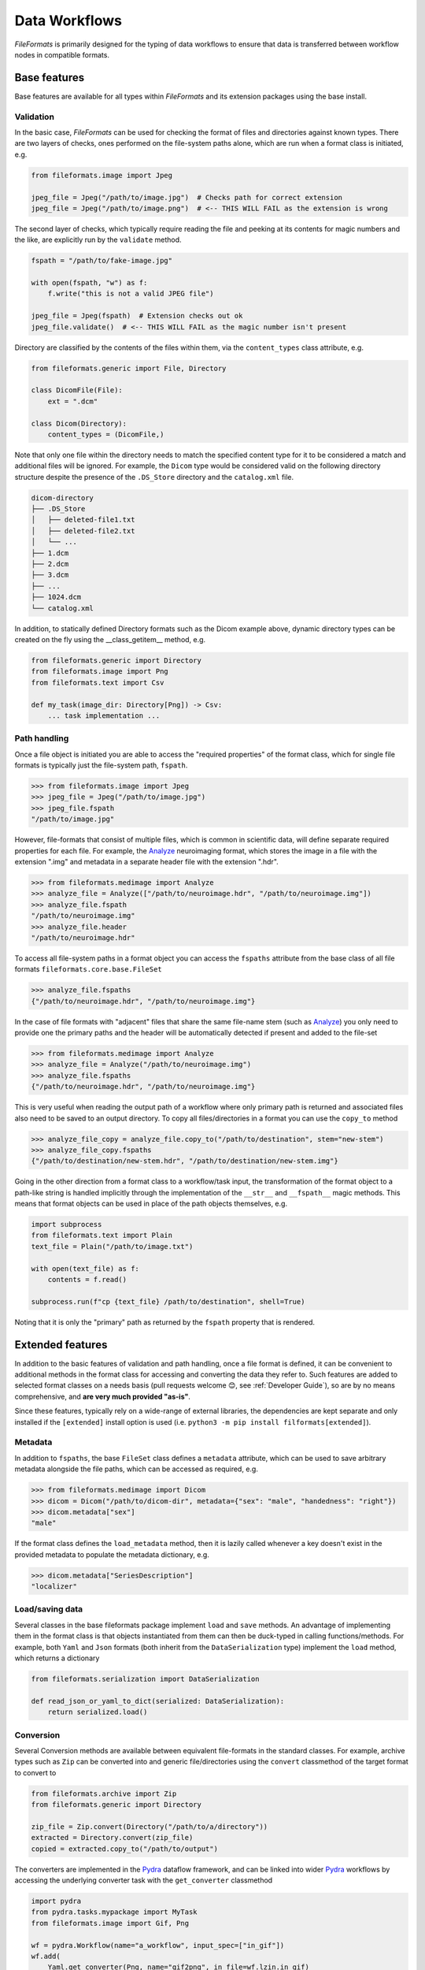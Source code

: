 
Data Workflows
==============

*FileFormats* is primarily designed for the typing of data workflows to ensure
that data is transferred between workflow nodes in compatible formats.

Base features
~~~~~~~~~~~~~

Base features are available for all types within *FileFormats* and its extension
packages using the base install.


Validation
----------

In the basic case, *FileFormats* can be used for checking the format of files and
directories against known types. There are two layers of checks, ones
performed on the file-system paths alone, which are run when a format class is
initiated, e.g.

.. code-block:: python

    from fileformats.image import Jpeg

    jpeg_file = Jpeg("/path/to/image.jpg")  # Checks path for correct extension
    jpeg_file = Jpeg("/path/to/image.png")  # <-- THIS WILL FAIL as the extension is wrong


The second layer of checks, which typically require reading the file and peeking at its
contents for magic numbers and the like, are explicitly run by the ``validate`` method.

.. code-block:: python

    fspath = "/path/to/fake-image.jpg"

    with open(fspath, "w") as f:
        f.write("this is not a valid JPEG file")

    jpeg_file = Jpeg(fspath)  # Extension checks out ok
    jpeg_file.validate()  # <-- THIS WILL FAIL as the magic number isn't present


Directory are classified by the contents of the files within them, via the ``content_types``
class attribute, e.g.

.. code-block:: python

    from fileformats.generic import File, Directory

    class DicomFile(File):
        ext = ".dcm"

    class Dicom(Directory):
        content_types = (DicomFile,)


Note that only one file within the directory needs to match the specified content type
for it to be considered a match and additional files will be ignored. For example,
the ``Dicom`` type would be considered valid on the following directory structure
despite the presence of the ``.DS_Store`` directory and the ``catalog.xml`` file.

.. code-block::

    dicom-directory
    ├── .DS_Store
    │   ├── deleted-file1.txt
    │   ├── deleted-file2.txt
    │   └── ...
    ├── 1.dcm
    ├── 2.dcm
    ├── 3.dcm
    ├── ...
    ├── 1024.dcm
    └── catalog.xml

In addition, to statically defined Directory formats such as the Dicom example above,
dynamic directory types can be created on the fly using the __class_getitem__ method,
e.g.

.. code-block:: python

    from fileformats.generic import Directory
    from fileformats.image import Png
    from fileformats.text import Csv

    def my_task(image_dir: Directory[Png]) -> Csv:
        ... task implementation ...


Path handling
-------------

Once a file object is initiated you are able to access the "required properties" of the
format class, which for single file formats is typically just the file-system path,
``fspath``.

.. code-block:: python

   >>> from fileformats.image import Jpeg
   >>> jpeg_file = Jpeg("/path/to/image.jpg")
   >>> jpeg_file.fspath
   "/path/to/image.jpg"

However, file-formats that consist of multiple files, which is common in scientific
data, will define separate required properties for each file. For example, the
Analyze_ neuroimaging format, which stores the image in a file with the extension
".img" and metadata in a separate header file with the extension ".hdr".

.. code-block:: python

    >>> from fileformats.medimage import Analyze
    >>> analyze_file = Analyze(["/path/to/neuroimage.hdr", "/path/to/neuroimage.img"])
    >>> analyze_file.fspath
    "/path/to/neuroimage.img"
    >>> analyze_file.header
    "/path/to/neuroimage.hdr"

To access all file-system paths in a format object you can access the ``fspaths``
attribute from the base class of all file formats ``fileformats.core.base.FileSet``

.. code-block:: python

    >>> analyze_file.fspaths
    {"/path/to/neuroimage.hdr", "/path/to/neuroimage.img"}

In the case of file formats with "adjacent" files that share the same file-name stem
(such as Analyze_) you only need to provide one the primary paths and the header will be
automatically detected if present and added to the file-set

.. code-block:: python

    >>> from fileformats.medimage import Analyze
    >>> analyze_file = Analyze("/path/to/neuroimage.img")
    >>> analyze_file.fspaths
    {"/path/to/neuroimage.hdr", "/path/to/neuroimage.img"}

This is very useful when reading the output path of a workflow where only primary path
is returned and associated files also need to be saved to an output directory. To copy
all files/directories in a format you can use the ``copy_to`` method

.. code-block:: python

    >>> analyze_file_copy = analyze_file.copy_to("/path/to/destination", stem="new-stem")
    >>> analyze_file_copy.fspaths
    {"/path/to/destination/new-stem.hdr", "/path/to/destination/new-stem.img"}

Going in the other direction from a format class to a workflow/task input, the transformation
of the format object to a path-like string is handled implicitly through the
implementation of the ``__str__`` and ``__fspath__`` magic methods. This means
that format objects can be used in place of the path objects themselves, e.g.

.. code-block:: python

    import subprocess
    from fileformats.text import Plain
    text_file = Plain("/path/to/image.txt")

    with open(text_file) as f:
        contents = f.read()

    subprocess.run(f"cp {text_file} /path/to/destination", shell=True)

Noting that it is only the "primary" path as returned by the ``fspath`` property that
is rendered.


Extended features
~~~~~~~~~~~~~~~~~

In addition to the basic features of validation and path handling, once a file format
is defined, it can be convenient to additional methods in the format class for accessing
and converting the data they refer to. Such features are added to selected
format classes on a needs basis (pull requests welcome 😊, see :ref:`Developer Guide`),
so are by no means comprehensive, and **are very much provided "as-is"**.

Since these features, typically rely on a wide-range of external libraries, the dependencies
are kept separate and only installed if the ``[extended]`` install option is used
(i.e. ``python3 -m pip install filformats[extended]``).


Metadata
--------

In addition to ``fspaths``, the base ``FileSet`` class defines a ``metadata`` attribute,
which can be used to save arbitrary metadata alongside the file paths, which can be
accessed as required, e.g.

.. code-block:: python

    >>> from fileformats.medimage import Dicom
    >>> dicom = Dicom("/path/to/dicom-dir", metadata={"sex": "male", "handedness": "right"})
    >>> dicom.metadata["sex"]
    "male"

If the format class defines the ``load_metadata`` method, then it is lazily called
whenever a key doesn't exist in the provided metadata to populate the metadata dictionary,
e.g.

.. code-block:: python

    >>> dicom.metadata["SeriesDescription"]
    "localizer"


Load/saving data
----------------

Several classes in the base fileformats package implement ``load`` and ``save`` methods.
An advantage of implementing them  in the format class is that objects instantiated from
them can then be duck-typed in calling functions/methods. For example, both ``Yaml`` and
``Json`` formats (both inherit from the ``DataSerialization`` type) implement the
``load`` method, which returns a dictionary

.. code-block:: python

    from fileformats.serialization import DataSerialization

    def read_json_or_yaml_to_dict(serialized: DataSerialization):
        return serialized.load()


Conversion
----------

Several Conversion methods are available between equivalent file-formats in the standard
classes. For example, archive types such as ``Zip`` can be converted into and generic
file/directories using the ``convert`` classmethod of the target format to convert to

.. code-block:: python

    from fileformats.archive import Zip
    from fileformats.generic import Directory

    zip_file = Zip.convert(Directory("/path/to/a/directory"))
    extracted = Directory.convert(zip_file)
    copied = extracted.copy_to("/path/to/output")

The converters are implemented in the Pydra_ dataflow framework, and can be linked into
wider Pydra_ workflows by accessing the underlying converter task with the ``get_converter``
classmethod

.. code-block:: python

    import pydra
    from pydra.tasks.mypackage import MyTask
    from fileformats.image import Gif, Png

    wf = pydra.Workflow(name="a_workflow", input_spec=["in_gif"])
    wf.add(
        Yaml.get_converter(Png, name="gif2png", in_file=wf.lzin.in_gif)
    )
    wf.add(
        MyTask(
            name="my_task",
            in_file=wf.json2yaml.lzout.out_file,
        )
    )
    ...


.. _Pydra: https://pydra.readthedocs.io
.. _Analyze: https://en.wikipedia.org/wiki/Analyze_(imaging_software)
